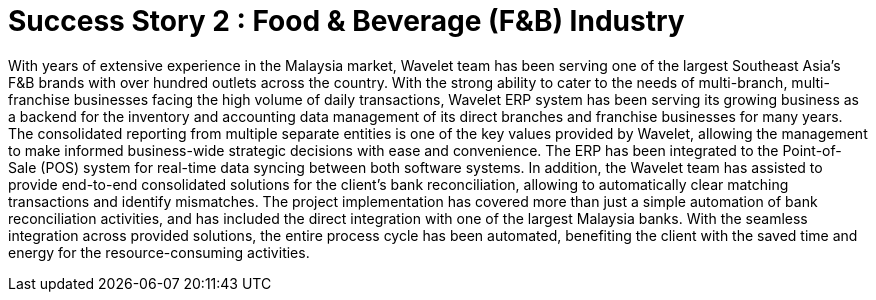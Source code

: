 [#h3_food_beverages_overview]
= Success Story 2 : Food & Beverage (F&B) Industry 

With years of extensive experience in the Malaysia market, Wavelet team has been serving one of the largest Southeast Asia's F&B brands with over hundred outlets across the country. With the strong ability to cater to the needs of multi-branch, multi-franchise businesses facing the high volume of daily transactions, Wavelet ERP system has been serving its growing business as a backend for the inventory and accounting data management of its direct branches and franchise businesses for many years. The consolidated reporting from multiple separate entities is one of the key values provided by Wavelet, allowing the management to make informed business-wide strategic decisions with ease and convenience. The ERP has been integrated to the Point-of-Sale (POS) system for real-time data syncing between both software systems. In addition, the Wavelet team has assisted to provide end-to-end consolidated solutions for the client’s bank reconciliation, allowing to automatically clear matching transactions and identify mismatches. The project implementation has covered more than just a simple automation of bank reconciliation activities, and has included the direct integration with one of the largest Malaysia banks. With the seamless integration across provided solutions, the entire process cycle has been automated, benefiting the client with the saved time and energy for the resource-consuming activities. 

